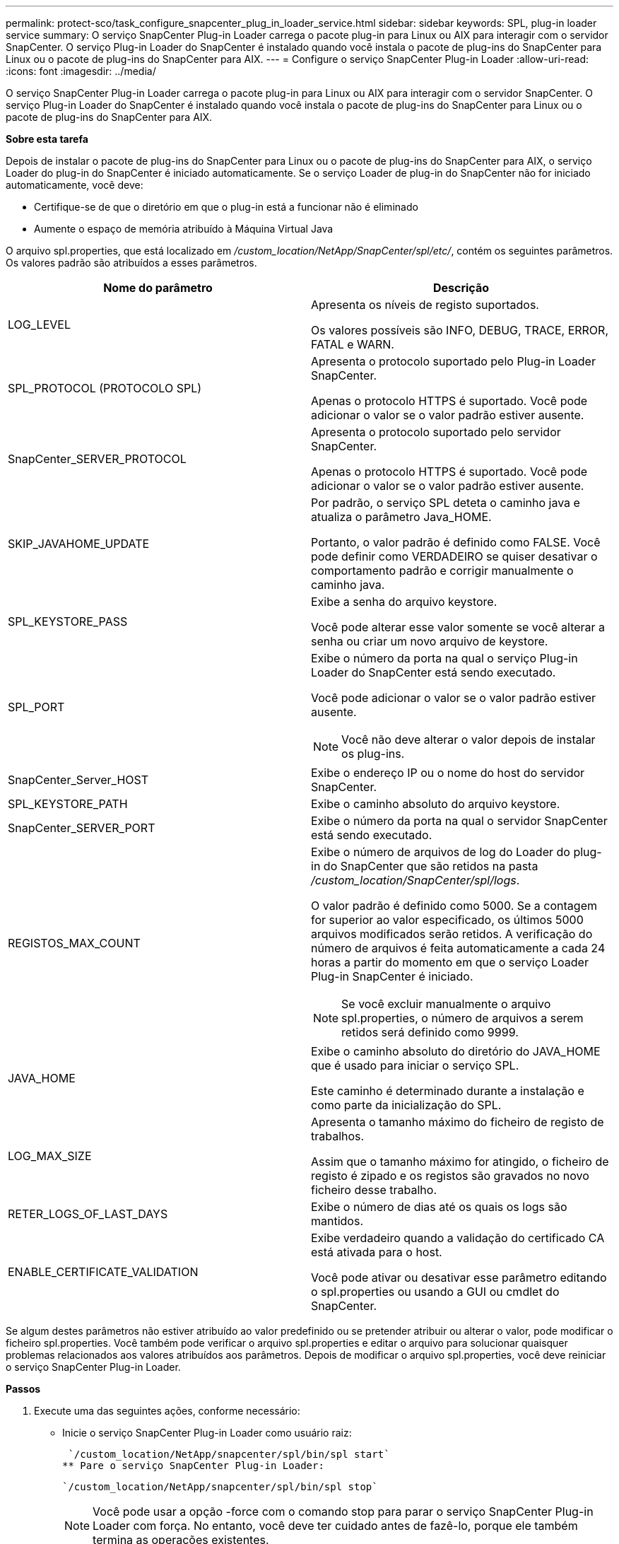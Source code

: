 ---
permalink: protect-sco/task_configure_snapcenter_plug_in_loader_service.html 
sidebar: sidebar 
keywords: SPL, plug-in loader service 
summary: O serviço SnapCenter Plug-in Loader carrega o pacote plug-in para Linux ou AIX para interagir com o servidor SnapCenter. O serviço Plug-in Loader do SnapCenter é instalado quando você instala o pacote de plug-ins do SnapCenter para Linux ou o pacote de plug-ins do SnapCenter para AIX. 
---
= Configure o serviço SnapCenter Plug-in Loader
:allow-uri-read: 
:icons: font
:imagesdir: ../media/


[role="lead"]
O serviço SnapCenter Plug-in Loader carrega o pacote plug-in para Linux ou AIX para interagir com o servidor SnapCenter. O serviço Plug-in Loader do SnapCenter é instalado quando você instala o pacote de plug-ins do SnapCenter para Linux ou o pacote de plug-ins do SnapCenter para AIX.

*Sobre esta tarefa*

Depois de instalar o pacote de plug-ins do SnapCenter para Linux ou o pacote de plug-ins do SnapCenter para AIX, o serviço Loader do plug-in do SnapCenter é iniciado automaticamente. Se o serviço Loader de plug-in do SnapCenter não for iniciado automaticamente, você deve:

* Certifique-se de que o diretório em que o plug-in está a funcionar não é eliminado
* Aumente o espaço de memória atribuído à Máquina Virtual Java


O arquivo spl.properties, que está localizado em _/custom_location/NetApp/SnapCenter/spl/etc/_, contém os seguintes parâmetros. Os valores padrão são atribuídos a esses parâmetros.

|===
| Nome do parâmetro | Descrição 


 a| 
LOG_LEVEL
 a| 
Apresenta os níveis de registo suportados.

Os valores possíveis são INFO, DEBUG, TRACE, ERROR, FATAL e WARN.



 a| 
SPL_PROTOCOL (PROTOCOLO SPL)
 a| 
Apresenta o protocolo suportado pelo Plug-in Loader SnapCenter.

Apenas o protocolo HTTPS é suportado. Você pode adicionar o valor se o valor padrão estiver ausente.



 a| 
SnapCenter_SERVER_PROTOCOL
 a| 
Apresenta o protocolo suportado pelo servidor SnapCenter.

Apenas o protocolo HTTPS é suportado. Você pode adicionar o valor se o valor padrão estiver ausente.



 a| 
SKIP_JAVAHOME_UPDATE
 a| 
Por padrão, o serviço SPL deteta o caminho java e atualiza o parâmetro Java_HOME.

Portanto, o valor padrão é definido como FALSE. Você pode definir como VERDADEIRO se quiser desativar o comportamento padrão e corrigir manualmente o caminho java.



 a| 
SPL_KEYSTORE_PASS
 a| 
Exibe a senha do arquivo keystore.

Você pode alterar esse valor somente se você alterar a senha ou criar um novo arquivo de keystore.



 a| 
SPL_PORT
 a| 
Exibe o número da porta na qual o serviço Plug-in Loader do SnapCenter está sendo executado.

Você pode adicionar o valor se o valor padrão estiver ausente.


NOTE: Você não deve alterar o valor depois de instalar os plug-ins.



 a| 
SnapCenter_Server_HOST
 a| 
Exibe o endereço IP ou o nome do host do servidor SnapCenter.



 a| 
SPL_KEYSTORE_PATH
 a| 
Exibe o caminho absoluto do arquivo keystore.



 a| 
SnapCenter_SERVER_PORT
 a| 
Exibe o número da porta na qual o servidor SnapCenter está sendo executado.



 a| 
REGISTOS_MAX_COUNT
 a| 
Exibe o número de arquivos de log do Loader do plug-in do SnapCenter que são retidos na pasta _/custom_location/SnapCenter/spl/logs_.

O valor padrão é definido como 5000. Se a contagem for superior ao valor especificado, os últimos 5000 arquivos modificados serão retidos. A verificação do número de arquivos é feita automaticamente a cada 24 horas a partir do momento em que o serviço Loader Plug-in SnapCenter é iniciado.


NOTE: Se você excluir manualmente o arquivo spl.properties, o número de arquivos a serem retidos será definido como 9999.



 a| 
JAVA_HOME
 a| 
Exibe o caminho absoluto do diretório do JAVA_HOME que é usado para iniciar o serviço SPL.

Este caminho é determinado durante a instalação e como parte da inicialização do SPL.



 a| 
LOG_MAX_SIZE
 a| 
Apresenta o tamanho máximo do ficheiro de registo de trabalhos.

Assim que o tamanho máximo for atingido, o ficheiro de registo é zipado e os registos são gravados no novo ficheiro desse trabalho.



 a| 
RETER_LOGS_OF_LAST_DAYS
 a| 
Exibe o número de dias até os quais os logs são mantidos.



 a| 
ENABLE_CERTIFICATE_VALIDATION
 a| 
Exibe verdadeiro quando a validação do certificado CA está ativada para o host.

Você pode ativar ou desativar esse parâmetro editando o spl.properties ou usando a GUI ou cmdlet do SnapCenter.

|===
Se algum destes parâmetros não estiver atribuído ao valor predefinido ou se pretender atribuir ou alterar o valor, pode modificar o ficheiro spl.properties. Você também pode verificar o arquivo spl.properties e editar o arquivo para solucionar quaisquer problemas relacionados aos valores atribuídos aos parâmetros. Depois de modificar o arquivo spl.properties, você deve reiniciar o serviço SnapCenter Plug-in Loader.

*Passos*

. Execute uma das seguintes ações, conforme necessário:
+
** Inicie o serviço SnapCenter Plug-in Loader como usuário raiz:
+
 `/custom_location/NetApp/snapcenter/spl/bin/spl start`
** Pare o serviço SnapCenter Plug-in Loader:
+
 `/custom_location/NetApp/snapcenter/spl/bin/spl stop`
+

NOTE: Você pode usar a opção -force com o comando stop para parar o serviço SnapCenter Plug-in Loader com força. No entanto, você deve ter cuidado antes de fazê-lo, porque ele também termina as operações existentes.

** Reinicie o serviço SnapCenter Plug-in Loader:
+
 `/custom_location/NetApp/snapcenter/spl/bin/spl restart`
** Encontre o status do serviço SnapCenter Plug-in Loader:
+
 `/custom_location/NetApp/snapcenter/spl/bin/spl status`
** Encontre a alteração no serviço SnapCenter Plug-in Loader:
+
 `/custom_location/NetApp/snapcenter/spl/bin/spl change`



